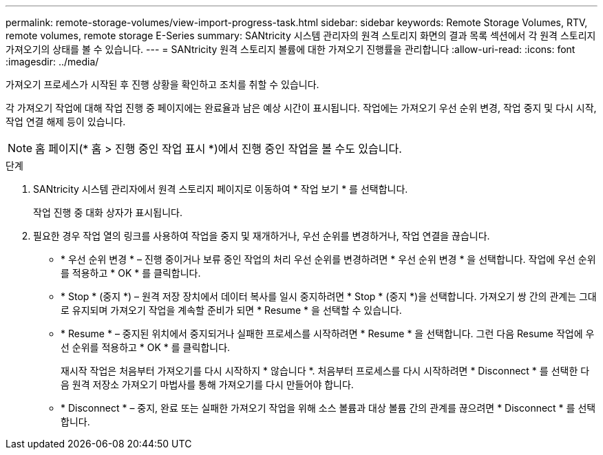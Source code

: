 ---
permalink: remote-storage-volumes/view-import-progress-task.html 
sidebar: sidebar 
keywords: Remote Storage Volumes, RTV, remote volumes, remote storage E-Series 
summary: SANtricity 시스템 관리자의 원격 스토리지 화면의 결과 목록 섹션에서 각 원격 스토리지 가져오기의 상태를 볼 수 있습니다. 
---
= SANtricity 원격 스토리지 볼륨에 대한 가져오기 진행률을 관리합니다
:allow-uri-read: 
:icons: font
:imagesdir: ../media/


[role="lead"]
가져오기 프로세스가 시작된 후 진행 상황을 확인하고 조치를 취할 수 있습니다.

각 가져오기 작업에 대해 작업 진행 중 페이지에는 완료율과 남은 예상 시간이 표시됩니다. 작업에는 가져오기 우선 순위 변경, 작업 중지 및 다시 시작, 작업 연결 해제 등이 있습니다.


NOTE: 홈 페이지(* 홈 > 진행 중인 작업 표시 *)에서 진행 중인 작업을 볼 수도 있습니다.

.단계
. SANtricity 시스템 관리자에서 원격 스토리지 페이지로 이동하여 * 작업 보기 * 를 선택합니다.
+
작업 진행 중 대화 상자가 표시됩니다.

. 필요한 경우 작업 열의 링크를 사용하여 작업을 중지 및 재개하거나, 우선 순위를 변경하거나, 작업 연결을 끊습니다.
+
** * 우선 순위 변경 * – 진행 중이거나 보류 중인 작업의 처리 우선 순위를 변경하려면 * 우선 순위 변경 * 을 선택합니다. 작업에 우선 순위를 적용하고 * OK * 를 클릭합니다.
** * Stop * (중지 *) – 원격 저장 장치에서 데이터 복사를 일시 중지하려면 * Stop * (중지 *)을 선택합니다. 가져오기 쌍 간의 관계는 그대로 유지되며 가져오기 작업을 계속할 준비가 되면 * Resume * 을 선택할 수 있습니다.
** * Resume * – 중지된 위치에서 중지되거나 실패한 프로세스를 시작하려면 * Resume * 을 선택합니다. 그런 다음 Resume 작업에 우선 순위를 적용하고 * OK * 를 클릭합니다.
+
재시작 작업은 처음부터 가져오기를 다시 시작하지 * 않습니다 *. 처음부터 프로세스를 다시 시작하려면 * Disconnect * 를 선택한 다음 원격 저장소 가져오기 마법사를 통해 가져오기를 다시 만들어야 합니다.

** * Disconnect * – 중지, 완료 또는 실패한 가져오기 작업을 위해 소스 볼륨과 대상 볼륨 간의 관계를 끊으려면 * Disconnect * 를 선택합니다.



